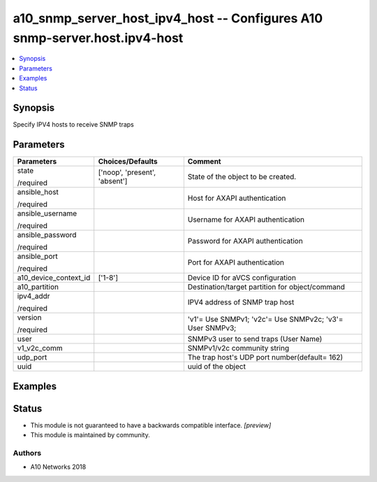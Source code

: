 .. _a10_snmp_server_host_ipv4_host_module:


a10_snmp_server_host_ipv4_host -- Configures A10 snmp-server.host.ipv4-host
===========================================================================

.. contents::
   :local:
   :depth: 1


Synopsis
--------

Specify IPV4 hosts to receive SNMP traps






Parameters
----------

+-----------------------+-------------------------------+----------------------------------------------------------+
| Parameters            | Choices/Defaults              | Comment                                                  |
|                       |                               |                                                          |
|                       |                               |                                                          |
+=======================+===============================+==========================================================+
| state                 | ['noop', 'present', 'absent'] | State of the object to be created.                       |
|                       |                               |                                                          |
| /required             |                               |                                                          |
+-----------------------+-------------------------------+----------------------------------------------------------+
| ansible_host          |                               | Host for AXAPI authentication                            |
|                       |                               |                                                          |
| /required             |                               |                                                          |
+-----------------------+-------------------------------+----------------------------------------------------------+
| ansible_username      |                               | Username for AXAPI authentication                        |
|                       |                               |                                                          |
| /required             |                               |                                                          |
+-----------------------+-------------------------------+----------------------------------------------------------+
| ansible_password      |                               | Password for AXAPI authentication                        |
|                       |                               |                                                          |
| /required             |                               |                                                          |
+-----------------------+-------------------------------+----------------------------------------------------------+
| ansible_port          |                               | Port for AXAPI authentication                            |
|                       |                               |                                                          |
| /required             |                               |                                                          |
+-----------------------+-------------------------------+----------------------------------------------------------+
| a10_device_context_id | ['1-8']                       | Device ID for aVCS configuration                         |
|                       |                               |                                                          |
|                       |                               |                                                          |
+-----------------------+-------------------------------+----------------------------------------------------------+
| a10_partition         |                               | Destination/target partition for object/command          |
|                       |                               |                                                          |
|                       |                               |                                                          |
+-----------------------+-------------------------------+----------------------------------------------------------+
| ipv4_addr             |                               | IPV4 address of SNMP trap host                           |
|                       |                               |                                                          |
| /required             |                               |                                                          |
+-----------------------+-------------------------------+----------------------------------------------------------+
| version               |                               | 'v1'= Use SNMPv1; 'v2c'= Use SNMPv2c; 'v3'= User SNMPv3; |
|                       |                               |                                                          |
| /required             |                               |                                                          |
+-----------------------+-------------------------------+----------------------------------------------------------+
| user                  |                               | SNMPv3 user to send traps (User Name)                    |
|                       |                               |                                                          |
|                       |                               |                                                          |
+-----------------------+-------------------------------+----------------------------------------------------------+
| v1_v2c_comm           |                               | SNMPv1/v2c community string                              |
|                       |                               |                                                          |
|                       |                               |                                                          |
+-----------------------+-------------------------------+----------------------------------------------------------+
| udp_port              |                               | The trap host's UDP port number(default= 162)            |
|                       |                               |                                                          |
|                       |                               |                                                          |
+-----------------------+-------------------------------+----------------------------------------------------------+
| uuid                  |                               | uuid of the object                                       |
|                       |                               |                                                          |
|                       |                               |                                                          |
+-----------------------+-------------------------------+----------------------------------------------------------+







Examples
--------

.. code-block:: yaml+jinja

    





Status
------




- This module is not guaranteed to have a backwards compatible interface. *[preview]*


- This module is maintained by community.



Authors
~~~~~~~

- A10 Networks 2018

